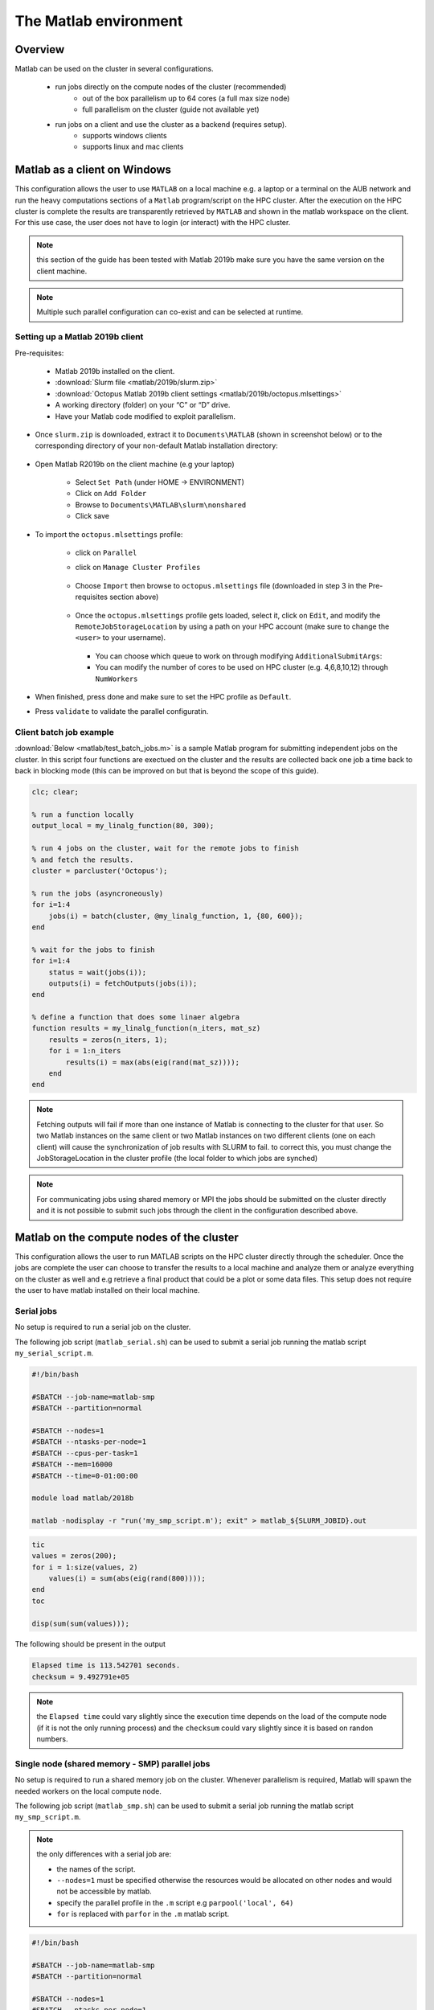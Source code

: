 The Matlab environment
======================

Overview
^^^^^^^^

Matlab can be used on the cluster in several configurations.

  - run jobs directly on the compute nodes of the cluster (recommended)
        + out of the box parallelism up to 64 cores (a full max size node)
        + full parallelism on the cluster (guide not available yet)
  - run jobs on a client and use the cluster as a backend (requires setup).
        + supports windows clients 
        + supports linux and mac clients

Matlab as a client on Windows
^^^^^^^^^^^^^^^^^^^^^^^^^^^^^

This configuration allows the user to use ``MATLAB`` on a local machine e.g. a
laptop or a terminal on the AUB network and run the heavy computations sections
of a ``Matlab`` program/script on the HPC cluster. After the execution on the
HPC cluster is complete the results are transparently retrieved by ``MATLAB``
and shown in the matlab workspace on the client. For this use case, the user
does not have to login (or interact) with the HPC cluster.

.. note:: this section of the guide has been tested with Matlab 2019b
 make sure you have the same version on the client machine.

.. note:: Multiple such parallel configuration can co-exist and can be selected
 at runtime.
 
Setting up a Matlab 2019b client
++++++++++++++++++++++++++++++++

Pre-requisites:

  - Matlab 2019b installed on the client.
  - :download:`Slurm file <matlab/2019b/slurm.zip>`
  - :download:`Octopus Matlab 2019b client settings <matlab/2019b/octopus.mlsettings>`
  - A working directory (folder) on your “C” or “D” drive.
  - Have your Matlab code modified to exploit parallelism.


- Once ``slurm.zip`` is downloaded, extract it to ``Documents\MATLAB`` (shown in screenshot below) or to the
  corresponding directory of your non-default Matlab installation directory:
 
   .. figure:: imgs/matlab/2019b/screenshots/matlab_screenshot_set_path.png
     :scale: 100 %
     :alt:

- Open Matlab R2019b on the client machine (e.g your laptop)

    + Select ``Set Path`` (under HOME -> ENVIRONMENT)
    + Click on ``Add Folder``
    + Browse to ``Documents\MATLAB\slurm\nonshared`` 
    + Click save

- To import the ``octopus.mlsettings`` profile:

    + click on ``Parallel``
    + click on ``Manage Cluster Profiles``

      .. figure:: imgs/matlab/2019b/screenshots/matlab_screenshot_2.png
         :scale: 100 %
         :alt:

    + Choose ``Import`` then browse to ``octopus.mlsettings`` file
      (downloaded in step 3 in the Pre-requisites section above)

      .. figure:: imgs/matlab/2019b/screenshots/matlab_screenshot_3.png
         :scale: 100 %
         :alt:

    + Once the ``octopus.mlsettings`` profile gets loaded, select it, click on
      ``Edit``, and modify the ``RemoteJobStorageLocation`` by using a path on your
      HPC account (make sure to change the ``<user>`` to your username).

      .. figure:: imgs/matlab/2019b/screenshots/matlab_screenshot_remote_job_storage_location.png
         :scale: 100 %
         :alt:

      + You can choose which queue to work on through modifying ``AdditionalSubmitArgs``:

      + You can modify the number of cores to be used on HPC cluster (e.g. 4,6,8,10,12)
        through ``NumWorkers``

- When finished, press done and make sure to set the HPC profile as ``Default``.

- Press ``validate`` to validate the parallel configuratin.

  .. figure:: imgs/matlab/2019b/screenshots/matlab_screenshot_validation.png
     :width: 1204px
     :height: 360px 
     :scale: 100 %
     :alt:

Client batch job example
++++++++++++++++++++++++

:download:`Below <matlab/test_batch_jobs.m>` is a sample Matlab program for
submitting independent jobs on the cluster. In this script four functions are
exectued on the cluster and the results are collected back one job a time back
to back in blocking mode (this can be improved on but that is beyond the scope
of this guide).

.. code-block:: matlab

    clc; clear;

    % run a function locally
    output_local = my_linalg_function(80, 300);

    % run 4 jobs on the cluster, wait for the remote jobs to finish
    % and fetch the results.
    cluster = parcluster('Octopus');

    % run the jobs (asyncroneously)
    for i=1:4
        jobs(i) = batch(cluster, @my_linalg_function, 1, {80, 600});
    end

    % wait for the jobs to finish
    for i=1:4
        status = wait(jobs(i));
        outputs(i) = fetchOutputs(jobs(i));
    end

    % define a function that does some linaer algebra
    function results = my_linalg_function(n_iters, mat_sz)
        results = zeros(n_iters, 1);
        for i = 1:n_iters
            results(i) = max(abs(eig(rand(mat_sz))));
        end
    end

.. note:: Fetching outputs will fail if more than one instance of Matlab is 
 connecting to the cluster for that user. So two Matlab instances on the same
 client or two Matlab instances on two different clients (one on each client)
 will cause the synchronization of job results with SLURM to fail.
 to correct this, you must change the JobStorageLocation in the cluster profile 
 (the local folder to which jobs are synched)
   
.. note:: For communicating jobs using shared memory or MPI the jobs should be
 submitted on the cluster directly and it is not possible to submit such jobs
 through the client in the configuration described above.

	  

Matlab on the compute nodes of the cluster
^^^^^^^^^^^^^^^^^^^^^^^^^^^^^^^^^^^^^^^^^^

This configuration allows the user to run MATLAB scripts on the HPC cluster
directly through the scheduler. Once the jobs are complete the user can
choose to transfer the results to a local machine and analyze them or analyze
everything on the cluster as well and e.g retrieve a final product that could
be a plot or some data files. This setup does not require the user to have
matlab installed on their local machine.

Serial jobs
+++++++++++

No setup is required to run a serial job on the cluster.

The following job script (``matlab_serial.sh``) can be used to submit a serial job
running the matlab script ``my_serial_script.m``.

.. code-block:: bash

     #!/bin/bash

     #SBATCH --job-name=matlab-smp
     #SBATCH --partition=normal

     #SBATCH --nodes=1
     #SBATCH --ntasks-per-node=1
     #SBATCH --cpus-per-task=1
     #SBATCH --mem=16000
     #SBATCH --time=0-01:00:00

     module load matlab/2018b

     matlab -nodisplay -r "run('my_smp_script.m'); exit" > matlab_${SLURM_JOBID}.out


.. code-block:: matlab

    tic
    values = zeros(200);
    for i = 1:size(values, 2)
        values(i) = sum(abs(eig(rand(800))));
    end
    toc

    disp(sum(sum(values)));

The following should be present in the output

.. code-block:: text

    Elapsed time is 113.542701 seconds.
    checksum = 9.492791e+05

.. note:: the ``Elapsed time`` could vary slightly since the execution time
 depends on the load of the compute node (if it is not the only running process)
 and the ``checksum`` could vary slightly since it is based on randon numbers.

Single node (shared memory - SMP) parallel jobs
+++++++++++++++++++++++++++++++++++++++++++++++

No setup is required to run a shared memory job on the cluster. Whenever
parallelism is required, Matlab will spawn the needed workers on the local
compute node.

The following job script (``matlab_smp.sh``) can be used to submit a serial job
running the matlab script ``my_smp_script.m``.


.. note:: the only differences with a serial job are:

   - the names of the script.
   - ``--nodes=1`` must be specified otherwise the resources would be allocated
     on other nodes and would not be accessible by matlab.
   - specify the parallel profile in the ``.m`` script e.g ``parpool('local', 64)``
   - ``for`` is replaced with ``parfor`` in the ``.m`` matlab script.

.. code-block:: bash

     #!/bin/bash

     #SBATCH --job-name=matlab-smp
     #SBATCH --partition=normal

     #SBATCH --nodes=1
     #SBATCH --ntasks-per-node=1
     #SBATCH --cpus-per-task=64
     #SBATCH --mem=16000
     #SBATCH --time=0-01:00:00

     module load matlab/2018b

     matlab -nodisplay -r "run('my_smp_script.m'); exit" > matlab_${SLURM_JOBID}.out

for example, the content of ``my_smp_script.m`` could be:

.. code-block:: matlab

    parpool('local', 64)
    tic
    values = zeros(200);
    parfor i = 1:size(values, 2)
        values(i) = min(eig(rand(800)));
    end
    toc

The following should be present in the output

.. code-block:: text

   Elapsed time is 10.660034 seconds.
   checksum = 9.492312e+05

.. note:: the ``Elapsed time`` could vary slightly since the execution time
 depends on the load of the compute node (if it is not the only running process)
 and the ``checksum`` could vary slightly since it is based on randon numbers.
